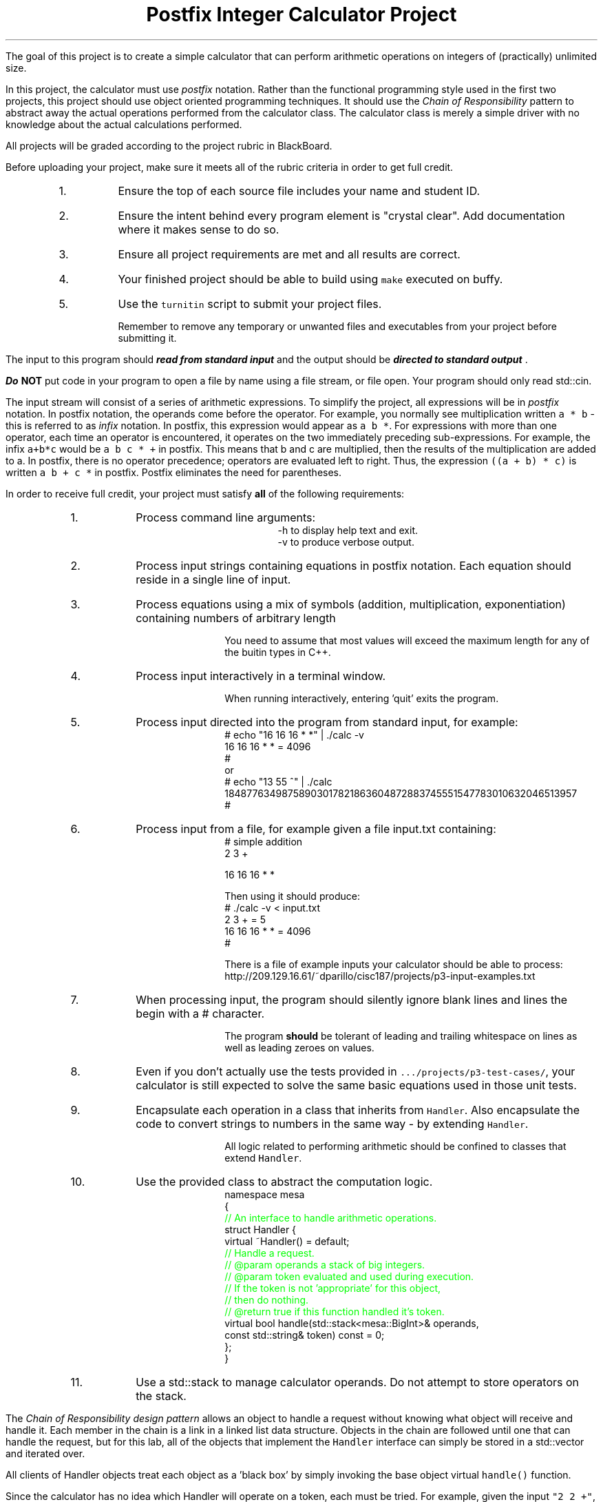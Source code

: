 .ds LH Postfix Integer Calculator Project
.ds RH CISC-187
.ds CF -%-
.ds CH 
.TL
\*[LH]
.LP
The goal of this project is to create a simple calculator that can perform
arithmetic operations on integers of (practically) unlimited size.

In this project, the calculator must use \fIpostfix\fR notation.
Rather than the functional programming style used in the first two projects,
this project should use object oriented programming techniques.
It should use the \fIChain of Responsibility\fR pattern 
to abstract away the actual operations performed from the calculator class.
The calculator class is merely a simple driver with no knowledge about
the actual calculations performed.
.h1 Turn in Requirements
.LP
All projects will be graded according to the project rubric in BlackBoard.

Before uploading your project, make sure it meets all of the rubric criteria in order to get full credit.
.RS
.nr step 0 1
.IP \n+[step].
Ensure the top of each source file includes your name and student ID.
.IP \n+[step].
Ensure the intent behind every program element is "crystal clear".
Add documentation where it makes sense to do so.
.IP \n+[step].
Ensure all project requirements are met and all results are correct.
.IP \n+[step].
Your finished project should be able to build using \fCmake\fR executed on buffy.
.IP \n+[step].
Use the \fCturnitin\fR script to submit your project files.

Remember to remove any temporary or unwanted files and executables from 
your project before submitting it.
.RE
.h1 Input and Output
.LP
The input to this program should 
.BI
read from standard input
.R 
and the output should be 
.BI
directed to standard output
.R . 

Do \fBNOT\fR put code in your program to open a file by name using a file stream, or file open.
Your program should only read \*[c]std::cin\*[r].

The input stream will consist of a series of arithmetic expressions. 
To simplify the project, all expressions will be in \fIpostfix\fR notation.  
In postfix notation, the operands come before the operator. 
For example, you normally see multiplication written \fCa * b\fR - 
this is referred to as \fIinfix\fR notation. 
In postfix, this expression would appear as \fCa b *\fR. 
For expressions with more than one operator, 
each time an operator is encountered, 
it operates on the two immediately preceding sub-expressions. 
For example, the infix \fCa+b*c\fR would be \fCa b c * +\fR in postfix. 
This means that b and c are multiplied, 
then the results of the multiplication are added to a.
In postfix, there is no operator precedence; 
operators are evaluated left to right. 
Thus, the expression \fC((a + b) * c)\fR is written \fCa b + c *\fR in postfix.  
Postfix eliminates the need for parentheses.
.bp
.h1 Project Requirements
.LP
In order to receive full credit, your project must satisfy \fBall\fR
of the following requirements:
.RS
.nr step 0 1
.IP \n+[step].
Process command line arguments: 
.RS
 \*[c]-h\*[r] to display \*[c]h\*[r]elp text and exit.
 \*[c]-v\*[r] to produce \*[c]v\*[r]erbose output.
.RE
.IP \n+[step].
Process input strings containing equations in postfix notation.
Each equation should reside in a single line of input.
.IP \n+[step].
Process equations using a mix of symbols (addition, multiplication, exponentiation)
containing numbers of arbitrary length

You need to assume that most values will exceed the maximum length for any of
the buitin types in C++.
.IP \n+[step].
Process input interactively in a terminal window.

When running interactively, entering 'quit' exits the program.
.IP \n+[step].
Process input directed into the program from standard input,
for example:
.CW
 # echo "16 16 16 * *" | ./calc -v
 16 16 16 * * = 4096
 #
.R
.br
or
.CW
 # echo "13 55 ^" | ./calc
 18487763498758903017821863604872883745551547783010632046513957
 #
.R
.IP \n+[step].
Process input from a file,
for example given a file input.txt containing:
.CW
 # simple addition
 2 3 +
  
 16 16 16 * *
.R

Then using it should produce:
.CW
 # ./calc -v < input.txt
 2 3 + = 5
 16 16 16 * * = 4096
 #
.R

There is a file of example inputs your calculator should be able to process:
.br
http://209.129.16.61/~dparillo/cisc187/projects/p3-input-examples.txt
.IP \n+[step].
When processing input, the program should silently ignore blank lines
and lines the begin with a \*[c]#\*[r] character.

The program \fBshould\fR be tolerant of leading and trailing whitespace on lines
as well as leading zeroes on values.
.IP \n+[step].
Even if you don't actually use the tests provided in \fC.../projects/p3-test-cases/\fR,
your calculator is still expected to solve the same basic equations
used in those unit tests.
.IP \n+[step].
Encapsulate each operation in a class that inherits from \fCHandler\fR.
Also encapsulate the code to convert strings to numbers in the same way - by extending \fCHandler\fR.

All logic related to performing arithmetic should be confined to classes that extend \fCHandler\fR.
.bp
.IP \n+[step].
Use the provided class to abstract the computation logic.
.CW
 namespace mesa
 { \m[green]
   // An interface to handle arithmetic operations.\m[]
   struct Handler {
     virtual ~Handler() = default; \m[green]
     // Handle a request.
     // @param operands a stack of big integers.
     // @param token evaluated and used during execution.
     //    If the token is not 'appropriate' for this object, 
     //    then do nothing.
     // @return true if this function handled it's token.\m[]
     virtual bool handle(std::stack<mesa::BigInt>& operands, 
                         const std::string& token) const = 0;
   };
 }
.R
.IP \n+[step].
Use a \*[c]std::stack\*[r] to manage calculator operands.
Do not attempt to store operators on the stack.
.RE

.LP
.h2 The Chain of Responsibility Pattern
.LP
The \fIChain of Responsibility design pattern\fR allows an object to handle 
a request without knowing what object will receive and handle it.
Each member in the chain is a link in a linked list data structure.
Objects in the chain are followed until one that can handle the request,
but for this lab, all of the objects that implement the \fCHandler\fR interface
can simply be stored in a \*[c]std::vector\*[r] and iterated over.

All clients of Handler objects treat each object as a 'black box' by simply invoking 
the base object virtual \fChandle()\fR function.

Since the calculator has no idea which Handler will operate on a token, each must be tried.
For example, given the input \fC"2 2 +"\fR,
each part of this string is first split into individual tokens: "2", "2", and "+".
These are stored in a \*[c]std::vector\*[r], which then must be evaluated.

So now we have two \*[c]vector\*[r]'s: 
.RS
.IP 1.
A \*[c]vector\*[r] of \fCConcreteHandler\fR objects:
.RS
\fCAdd\fR, \fCMultiply\fR, \fCPower\fR, and \fCOperandPusher\fR
.RE
.IP 2.
A \*[c]vector\*[r] of \*[c]string\*[r]s
.RE
Each \*[c]string\*[r] will be processed by exactly one \fCConcreteHandler\fR object.
Create an outer loop to loop on each \*[c]string\*[r].
Create an inner loop to loop on each \fCConcreteHandler\fR object.
Call the \fChandle()\fR function of each \fCConcreteHandler\fR object 
and pass in the current \*[c]string\*[r] token as a parameter.
If the current \fCConcreteHandler\fR object knows how to handle the token provided,
then perform it's action.
If the token is an operand, then it is pushed onto the stack provided as a parameter.
If the token is an operator, then two operands are popped off the stack, 
the appropriate operation is performed, 
and the result is pushed back onto the stack.
Once \fChandle\fR returns \*[c]true\*[r], 
processing should continue to the next token.
.h3 References
.RS
.nr step 0 1
.IP \n+[step].
http://www.oodesign.com/chain-of-responsibility-pattern.html
.IP \n+[step].
https://sourcemaking.com/design_patterns/chain_of_responsibility
.RE
.bp
.h1 This is too hard, I need help!!
.LP
If you are having difficulty getting started,
there is a set of unit tests you can use:
.CW
  http://209.129.16.61/~dparillo/cisc187/projects/p3-test-cases/
.R

These tests are in the same style as the lab assignments.
They walk you through getting a working project step by step.
Copy the entire \*[c]p3-test-cases\*[r] directory into the directory
containg your source.
Run the tests like this:
.CW
  make step1
.R

The first step confirms you have the bare minimum source files in your project.
These tests do not test everything,
but do validate the BigInt class and the classes used in the Chain of Responsibility pattern.

These steps are not required to get full credit for this project.

They exist purely for those having trouble getting started.

There are several function tests of the basic arithmetic, however,
which any working calculator should be able to pass.

.h1 Example usage
.LP
This section provides expected outputs from your finished program.
The character \fC#\fR represents the command prompt.
It may look different on your computer.

You are under no compulsion to attempt to replicate these examples exactly.
They do, however, provide reasonable goals, and you are free to emulate
these examples.

Your output should make sense for your application.
.h2 Invoke help
.LP
Provide an \fBaccurate description\fR of how to run the program, then exit.
.CW
  Usage: ./calc [-h] [-v] 
  to run the program interactively. To run using standard input:
	echo 'equation' | ./calc
  where 'equation' is a postfix notation equation, i.e. '2 2 +'
  or:
  	./calc < input_file.txt
  where 'input_file.txt' contains postfix notation equations, one per line

  Options:
    -h   Show this text
    -v   Set a verbose output flag.  Default = false.

  Running with no input from standard in enters 'interactive mode'.
  Equations can be entered one per line.
  The program runs until 'quit' is the first word on a line or EOF is reached.
  #
.R
.h2 Using an input file
.LP
With the verbose output option set:
.CW 
  # ./calc -v < input.txt 
  000000056669777     99999911111 + 352324012 + 03 ^      555557778 * = 562400792227677956625810678708149922000000
  99999999 990001 * 01119111 55565    33333 + * +  88888888              + = 99099674628565
  123456789 1111111111 * 111119 2111111 9111111 * + *  1 ^ = 2638486500477638652325851269760
  9 1 +     5 *     00000000 + = 50
  999999999  0 * = 0
  9 0 ^ = 1
  #
.R
.h2 Interactive mode
.LP
.CW
  # ./calc
  000000056669777     99999911111 + 352324012 + 03 ^      555557778 *
  562400792227677956625810678708149922000000
  1 2 + 3 * 4 ^
  6561
  quit
  #
.R
.h2 Output when bad inputs received
.LP
Under no circumstances should your program throw an unhandled exception, abort, or crash.
A new situation you now need to handle is having too few operators or operands.

The following examples show what handling bad inputs might look like when running interactively.

.CW
  ./calc
  2 +
  Invalid argument: Not enough operands to execute add operation.
  2

  1 2 + + + 
  Invalid argument: Not enough operands to execute add operation.
  Invalid argument: Not enough operands to execute add operation.
  3

  1 2 3 * * * 
  Invalid argument: Not enough operands to execute multiply operation.
  6

  1 2 3 4 * ^
  Error: could not produce a result.
    Too few operators in problem.
    Operands still on problem stack:
    1: 4096
    2: 1
  #
.R

